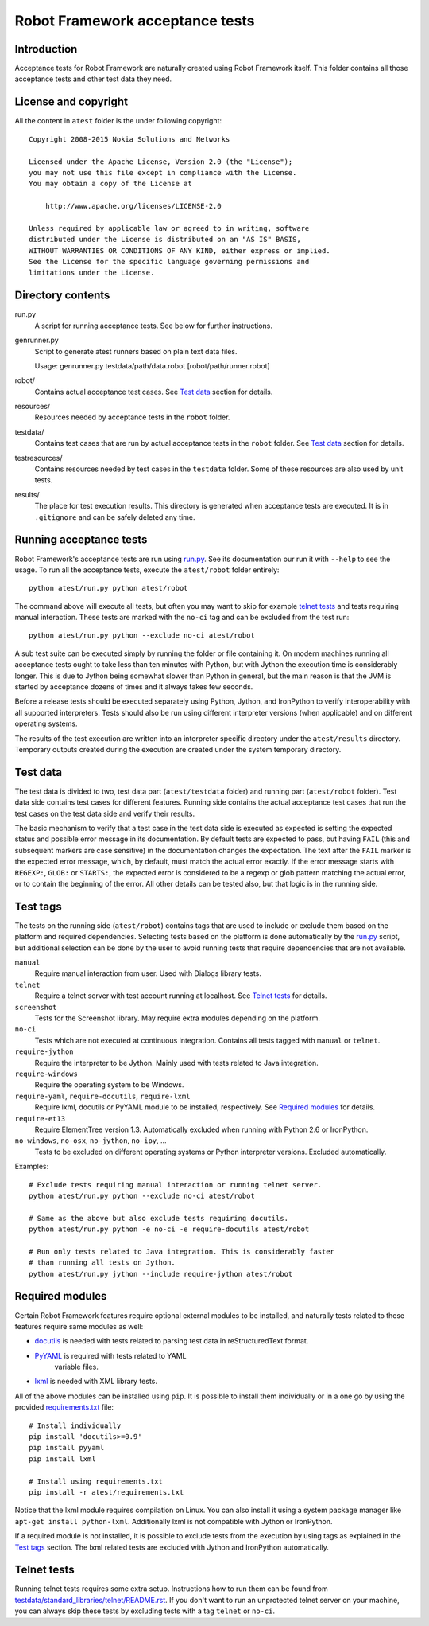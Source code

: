 Robot Framework acceptance tests
================================

Introduction
------------

Acceptance tests for Robot Framework are naturally created using Robot
Framework itself. This folder contains all those acceptance tests and other
test data they need.

License and copyright
---------------------

All the content in ``atest`` folder is the under following copyright::

    Copyright 2008-2015 Nokia Solutions and Networks

    Licensed under the Apache License, Version 2.0 (the "License");
    you may not use this file except in compliance with the License.
    You may obtain a copy of the License at

        http://www.apache.org/licenses/LICENSE-2.0

    Unless required by applicable law or agreed to in writing, software
    distributed under the License is distributed on an "AS IS" BASIS,
    WITHOUT WARRANTIES OR CONDITIONS OF ANY KIND, either express or implied.
    See the License for the specific language governing permissions and
    limitations under the License.

Directory contents
------------------

run.py
    A script for running acceptance tests. See below for further instructions.

genrunner.py
    Script to generate atest runners based on plain text data files.

    Usage:  genrunner.py testdata/path/data.robot [robot/path/runner.robot]

robot/
    Contains actual acceptance test cases. See `Test data`_ section for details.

resources/
    Resources needed by acceptance tests in the ``robot`` folder.

testdata/
    Contains test cases that are run by actual acceptance tests in the
    ``robot`` folder. See `Test data`_ section for details.

testresources/
    Contains resources needed by test cases in the ``testdata`` folder.
    Some of these resources are also used by unit tests.

results/
    The place for test execution results. This directory is generated when
    acceptance tests are executed. It is in ``.gitignore`` and can be safely
    deleted any time.

Running acceptance tests
------------------------

Robot Framework's acceptance tests are run using `<run.py>`__. See its
documentation our run it with ``--help`` to see the usage. To run all the
acceptance tests, execute the ``atest/robot`` folder entirely::

    python atest/run.py python atest/robot

The command above will execute all tests, but often you may want to skip
for example `telnet tests`_ and tests requiring manual interaction. These
tests are marked with the ``no-ci`` tag and can be excluded from the test run::

    python atest/run.py python --exclude no-ci atest/robot

A sub test suite can be executed simply by running the folder or file
containing it. On modern machines running all acceptance tests ought to
take less than ten minutes with Python, but with Jython the execution time
is considerably longer. This is due to Jython being somewhat slower than
Python in general, but the main reason is that the JVM is started by
acceptance dozens of times and it always takes few seconds.

Before a release tests should be executed separately using  Python, Jython, and
IronPython to verify interoperability with all supported interpreters. Tests
should also be run using different interpreter versions (when applicable) and
on different operating systems.

The results of the test execution are written into an interpreter specific
directory under the ``atest/results`` directory. Temporary outputs created
during the execution are created under the system temporary directory.

Test data
---------

The test data is divided to two, test data part (``atest/testdata`` folder) and
running part (``atest/robot`` folder). Test data side contains test cases for
different features. Running side contains the actual acceptance test cases
that run the test cases on the test data side and verify their results.

The basic mechanism to verify that a test case in the test data side is
executed as expected is setting the expected status and possible error
message in its documentation. By default tests are expected to pass, but
having ``FAIL`` (this and subsequent markers are case sensitive) in the
documentation changes the expectation. The text after the ``FAIL`` marker
is the expected error message, which, by default, must match the actual
error exactly. If the error message starts with ``REGEXP:``, ``GLOB:`` or
``STARTS:``, the expected error is considered to be a regexp or glob pattern
matching the actual error, or to contain the beginning of the error. All
other details can be tested also, but that logic is in the running side.

Test tags
---------

The tests on the running side (``atest/robot``) contains tags that are used
to include or exclude them based on the platform and required dependencies.
Selecting tests based on the platform is done automatically by the `<run.py>`__
script, but additional selection can be done by the user to avoid running
tests that require dependencies that are not available.

``manual``
  Require manual interaction from user. Used with Dialogs library tests.

``telnet``
  Require a telnet server with test account running at localhost. See
  `Telnet tests`_ for details.

``screenshot``
  Tests for the Screenshot library. May require extra modules depending
  on the platform.

``no-ci``
  Tests which are not executed at continuous integration. Contains all tests
  tagged with ``manual`` or ``telnet``.

``require-jython``
  Require the interpreter to be Jython. Mainly used with tests related to
  Java integration.

``require-windows``
  Require the operating system to be Windows.

``require-yaml``, ``require-docutils``, ``require-lxml``
  Require lxml, docutils or PyYAML module to be installed, respectively.
  See `Required modules`_ for details.

``require-et13``
  Require ElementTree version 1.3. Automatically excluded when running with
  Python 2.6 or IronPython.

``no-windows``, ``no-osx``, ``no-jython``, ``no-ipy``,  ...
  Tests to be excluded on different operating systems or Python interpreter
  versions. Excluded automatically.

Examples::

    # Exclude tests requiring manual interaction or running telnet server.
    python atest/run.py python --exclude no-ci atest/robot

    # Same as the above but also exclude tests requiring docutils.
    python atest/run.py python -e no-ci -e require-docutils atest/robot

    # Run only tests related to Java integration. This is considerably faster
    # than running all tests on Jython.
    python atest/run.py jython --include require-jython atest/robot

Required modules
----------------

Certain Robot Framework features require optional external modules to be
installed, and naturally tests related to these features require same modules
as well:

- `docutils <http://docutils.sourceforge.net/>`_ is needed with tests related
  to parsing test data in reStructuredText format.
- `PyYAML <http://pyyaml.org/>`__ is required with tests related to YAML
   variable files.
- `lxml <http://lxml.de/>`__ is needed with XML library tests.

All of the above modules can be installed using ``pip``. It is possible to
install them individually or in a one go by using the provided
`<requirements.txt>`__ file::

    # Install individually
    pip install 'docutils>=0.9'
    pip install pyyaml
    pip install lxml

    # Install using requirements.txt
    pip install -r atest/requirements.txt

Notice that the lxml module requires compilation on Linux. You can also install
it using a system package manager like ``apt-get install python-lxml``.
Additionally lxml is not compatible with Jython or IronPython.

If a required module is not installed, it is possible to exclude tests
from the execution by using tags as explained in the `Test tags`_ section.
The lxml related tests are excluded with Jython and IronPython automatically.

Telnet tests
------------

Running telnet tests requires some extra setup. Instructions how to run them
can be found from `<testdata/standard_libraries/telnet/README.rst>`_.
If you don't want to run an unprotected telnet server on your machine, you can
always skip these tests by excluding tests with a tag ``telnet`` or ``no-ci``.
